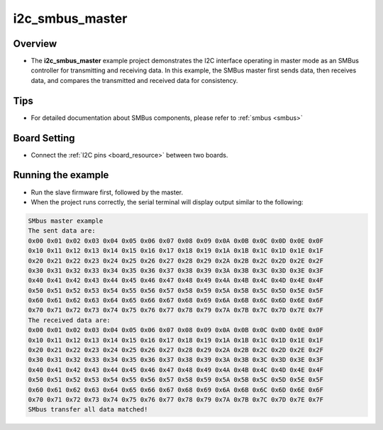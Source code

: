 .. _i2c_smbus_master:

i2c_smbus_master
================================

Overview
--------


- The **i2c_smbus_master** example project demonstrates the I2C interface operating in master mode as an SMBus controller for transmitting and receiving data. In this example, the SMBus master first sends data, then receives data, and compares the transmitted and received data for consistency.


Tips
----

- For detailed documentation about SMBus components, please refer to :ref:`smbus <smbus>`

Board Setting
-------------

- Connect the :ref:`I2C pins <board_resource>` between two boards.

Running the example
-------------------

- Run the slave firmware first, followed by the master.

- When the project runs correctly, the serial terminal will display output similar to the following:


.. code-block:: console

   SMbus master example
   The sent data are:
   0x00 0x01 0x02 0x03 0x04 0x05 0x06 0x07 0x08 0x09 0x0A 0x0B 0x0C 0x0D 0x0E 0x0F
   0x10 0x11 0x12 0x13 0x14 0x15 0x16 0x17 0x18 0x19 0x1A 0x1B 0x1C 0x1D 0x1E 0x1F
   0x20 0x21 0x22 0x23 0x24 0x25 0x26 0x27 0x28 0x29 0x2A 0x2B 0x2C 0x2D 0x2E 0x2F
   0x30 0x31 0x32 0x33 0x34 0x35 0x36 0x37 0x38 0x39 0x3A 0x3B 0x3C 0x3D 0x3E 0x3F
   0x40 0x41 0x42 0x43 0x44 0x45 0x46 0x47 0x48 0x49 0x4A 0x4B 0x4C 0x4D 0x4E 0x4F
   0x50 0x51 0x52 0x53 0x54 0x55 0x56 0x57 0x58 0x59 0x5A 0x5B 0x5C 0x5D 0x5E 0x5F
   0x60 0x61 0x62 0x63 0x64 0x65 0x66 0x67 0x68 0x69 0x6A 0x6B 0x6C 0x6D 0x6E 0x6F
   0x70 0x71 0x72 0x73 0x74 0x75 0x76 0x77 0x78 0x79 0x7A 0x7B 0x7C 0x7D 0x7E 0x7F
   The received data are:
   0x00 0x01 0x02 0x03 0x04 0x05 0x06 0x07 0x08 0x09 0x0A 0x0B 0x0C 0x0D 0x0E 0x0F
   0x10 0x11 0x12 0x13 0x14 0x15 0x16 0x17 0x18 0x19 0x1A 0x1B 0x1C 0x1D 0x1E 0x1F
   0x20 0x21 0x22 0x23 0x24 0x25 0x26 0x27 0x28 0x29 0x2A 0x2B 0x2C 0x2D 0x2E 0x2F
   0x30 0x31 0x32 0x33 0x34 0x35 0x36 0x37 0x38 0x39 0x3A 0x3B 0x3C 0x3D 0x3E 0x3F
   0x40 0x41 0x42 0x43 0x44 0x45 0x46 0x47 0x48 0x49 0x4A 0x4B 0x4C 0x4D 0x4E 0x4F
   0x50 0x51 0x52 0x53 0x54 0x55 0x56 0x57 0x58 0x59 0x5A 0x5B 0x5C 0x5D 0x5E 0x5F
   0x60 0x61 0x62 0x63 0x64 0x65 0x66 0x67 0x68 0x69 0x6A 0x6B 0x6C 0x6D 0x6E 0x6F
   0x70 0x71 0x72 0x73 0x74 0x75 0x76 0x77 0x78 0x79 0x7A 0x7B 0x7C 0x7D 0x7E 0x7F
   SMbus transfer all data matched!
